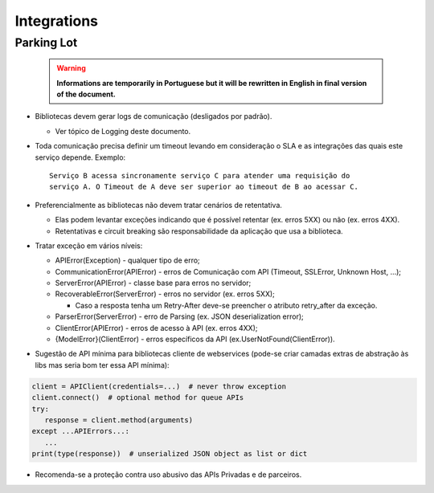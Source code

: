 Integrations
============

.. todo::

   * Create topic structure based on topics at `Parking Lot`_
   * Start writing sections


Parking Lot
-----------


 .. warning:: **Informations are temporarily in Portuguese but it will be
   rewritten in English in final version of the document.**

* Bibliotecas devem gerar logs de comunicação (desligados por padrão).

  * Ver tópico de Logging deste documento.

* Toda comunicação precisa definir um timeout levando em consideração o SLA e as
  integrações das quais este serviço depende. Exemplo::

   Serviço B acessa sincronamente serviço C para atender uma requisição do
   serviço A. O Timeout de A deve ser superior ao timeout de B ao acessar C.

* Preferencialmente as bibliotecas não devem tratar cenários de retentativa.

  * Elas podem levantar exceções indicando que é possível retentar (ex. erros
    5XX) ou não (ex. erros 4XX).
  * Retentativas e circuit breaking são responsabilidade da aplicação que usa a
    biblioteca.

* Tratar exceção em vários níveis:

  * APIError(Exception) - qualquer tipo de erro;
  * CommunicationError(APIError) - erros de Comunicação com API (Timeout, SSLError, Unknown Host, ...);
  * ServerError(APIError) - classe base para erros no servidor;
  * RecoverableError(ServerError) - erros no servidor (ex. erros 5XX);

    * Caso a resposta tenha um Retry-After deve-se preencher o atributo
      retry_after da exceção.

  * ParserError(ServerError) - erro de Parsing (ex. JSON deserialization error);
  * ClientError(APIError) - erros de acesso à API (ex. erros 4XX);
  * {ModelError}(ClientError) - erros específicos da API (ex.UserNotFound(ClientError)).

* Sugestão de API mínima para bibliotecas cliente de webservices (pode-se criar
  camadas extras de abstração às libs mas seria bom ter essa API mínima):

.. code-block:: python

    client = APIClient(credentials=...)  # never throw exception
    client.connect()  # optional method for queue APIs
    try:
       response = client.method(arguments)
    except ...APIErrors...:
       ...
    print(type(response))  # unserialized JSON object as list or dict

* Recomenda-se a proteção contra uso abusivo das APIs Privadas e de parceiros.
